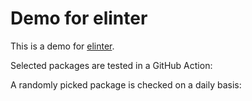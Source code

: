 * Demo for elinter
This is a demo for [[https://github.com/akirak/elinter][elinter]].

Selected packages are tested in a GitHub Action:

#+begin_html
<a href="https://github.com/akirak/elinter-demo/actions?query=workflow%3ADemo+branch%3Amaster">
<img alt="Build Status" src="https://github.com/akirak/elinter-demo/workflows/Demo/badge.svg" />
</a>
#+end_html

A randomly picked package is checked on a daily basis:

#+begin_html
<a href="https://github.com/akirak/elinter-demo/actions?query=workflow%3A%22Random%22">
<img alt="Build Status" src="https://github.com/akirak/elinter-demo/workflows/Random/badge.svg" />
</a>
#+end_html
